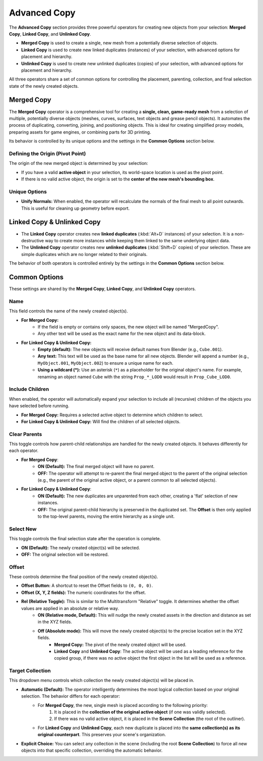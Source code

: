 .. _advancedcopy:

==============
Advanced Copy
==============

The **Advanced Copy** section provides three powerful operators for creating new objects from your selection: **Merged Copy**, **Linked Copy**, and **Unlinked Copy**.

* **Merged Copy** is used to create a single, new mesh from a potentially diverse selection of objects.
* **Linked Copy** is used to create new linked duplicates (instances) of your selection, with advanced options for placement and hierarchy.
* **Unlinked Copy** is used to create new unlinked duplicates (copies) of your selection, with advanced options for placement and hierarchy.

All three operators share a set of common options for controlling the placement, parenting, collection, and final selection state of the newly created objects.

.. _mergedcopy:

Merged Copy
===========

The **Merged Copy** operator is a comprehensive tool for creating a **single, clean, game-ready mesh** from a selection of multiple, potentially diverse objects (meshes, curves, surfaces, text objects and grease pencil objects). It automates the process of duplicating, converting, joining, and positioning objects. This is ideal for creating simplified proxy models, preparing assets for game engines, or combining parts for 3D printing.

Its behavior is controlled by its unique options and the settings in the **Common Options** section below.

Defining the Origin (Pivot Point)
---------------------------------

The origin of the new merged object is determined by your selection:

* If you have a valid **active object** in your selection, its world-space location is used as the pivot point.
* If there is no valid active object, the origin is set to the **center of the new mesh's bounding box**.

Unique Options
--------------

* **Unify Normals:** When enabled, the operator will recalculate the normals of the final mesh to all point outwards. This is useful for cleaning up geometry before export.

.. _linkedcopy:

Linked Copy & Unlinked Copy
============================

* The **Linked Copy** operator creates new **linked duplicates** (:kbd:`Alt+D` instances) of your selection. It is a non-destructive way to create more instances while keeping them linked to the same underlying object data.
* The **Unlinked Copy** operator creates new **unlinked duplicates** (:kbd:`Shift+D` copies) of your selection. These are simple duplicates which are no longer related to their originals.

The behavior of both operators is controlled entirely by the settings in the **Common Options** section below.

Common Options
==============

These settings are shared by the **Merged Copy**, **Linked Copy**, and **Unlinked Copy** operators.

Name
----
This field controls the name of the newly created object(s).

* **For Merged Copy:**
    * If the field is empty or contains only spaces, the new object will be named "MergedCopy".
    * Any other text will be used as the exact name for the new object and its data-block.

* **For Linked Copy & Unlinked Copy:**
    * **Empty (default):** The new objects will receive default names from Blender (e.g., ``Cube.001``).
    * **Any text:** This text will be used as the base name for all new objects. Blender will append a number (e.g., ``MyObject.001``, ``MyObject.002``) to ensure a unique name for each.
    * **Using a wildcard (\*):** Use an asterisk (``*``) as a placeholder for the original object's name. For example, renaming an object named ``Cube`` with the string ``Prop_*_LOD0`` would result in ``Prop_Cube_LOD0``.

Include Children
----------------
When enabled, the operator will automatically expand your selection to include all (recursive) children of the objects you have selected before running.

* **For Merged Copy:** Requires a selected active object to determine which children to select.
* **For Linked Copy & Unlinked Copy:** Will find the children of all selected objects.

Clear Parents
-------------
This toggle controls how parent-child relationships are handled for the newly created objects. It behaves differently for each operator.

* **For Merged Copy**:
    * **ON (Default):** The final merged object will have no parent.
    * **OFF:** The operator will attempt to re-parent the final merged object to the parent of the original selection (e.g., the parent of the original active object, or a parent common to all selected objects).

* **For Linked Copy & Unlinked Copy**:
    * **ON (Default):** The new duplicates are unparented from each other, creating a 'flat' selection of new instances.
    * **OFF:** The original parent-child hierarchy is preserved in the duplicated set. The **Offset** is then only applied to the top-level parents, moving the entire hierarchy as a single unit.

Select New
----------
This toggle controls the final selection state after the operation is complete.

* **ON (Default):** The newly created object(s) will be selected.
* **OFF:** The original selection will be restored.

Offset
------
These controls determine the final position of the newly created object(s).

* **Offset Button:** A shortcut to reset the Offset fields to ``(0, 0, 0)``.
* **Offset (X, Y, Z fields):** The numeric coordinates for the offset.
* **Rel (Relative Toggle):** This is similar to the Multitransform "Relative" toggle. It determines whether the offset values are applied in an absolute or relative way. 
    * **ON (Relative mode, Default):** This will nudge the newly created assets in the direction and distance as set in the XYZ fields.
    * **Off (Absolute mode):** This will move the newly created object(s) to the precise location set in the XYZ fields. 
        * **Merged Copy:** The pivot of the newly created object will be used.
        * **Linked Copy** and **Unlinked Copy**: The active object will be used as a leading reference for the copied group, if there was no active object the first object in the list will be used as a reference. 

Target Collection
-----------------
This dropdown menu controls which collection the newly created object(s) will be placed in.

* **Automatic (Default):** The operator intelligently determines the most logical collection based on your original selection. The behavior differs for each operator:
    * For **Merged Copy**, the new, single mesh is placed according to the following priority:
        #. It is placed in the **collection of the original active object** (if one was validly selected).
        #. If there was no valid active object, it is placed in the **Scene Collection** (the root of the outliner).
    * For **Linked Copy** and **Unlinked Copy**, each new duplicate is placed into the **same collection(s) as its original counterpart**. This preserves your scene's organization.

* **Explicit Choice:** You can select any collection in the scene (including the root **Scene Collection**) to force all new objects into that specific collection, overriding the automatic behavior.
